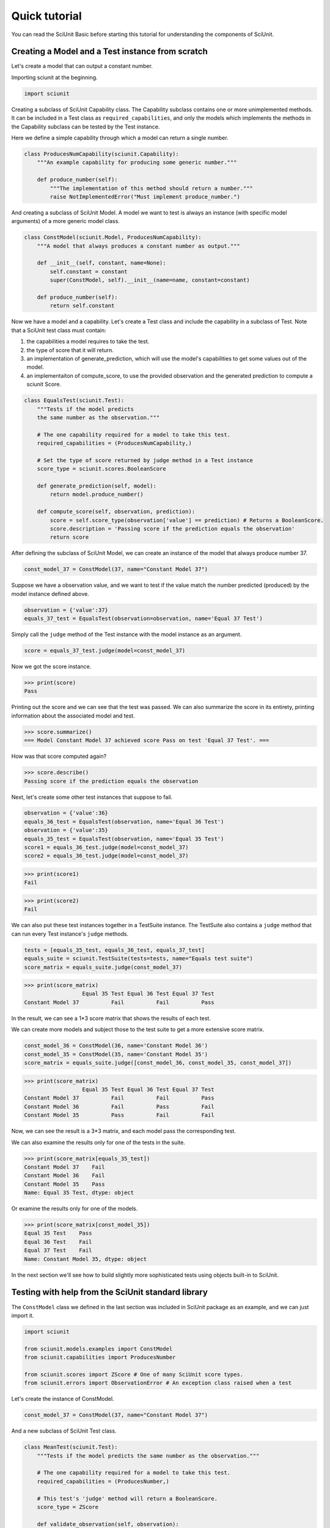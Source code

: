 Quick tutorial
===================

You can read the SciUnit Basic before starting this tutorial for understanding the components of SciUnit.

Creating a Model and a Test instance from scratch
-------------------------------------------------

Let's create a model that can output a constant number.

Importing sciunit at the beginning.

.. code-block:: python

    import sciunit

Creating a subclass of SciUnit Capability class. The Capability subclass contains 
one or more unimplemented methods. It can be included in a 
Test class as ``required_capabilities``, and only the models which 
implements the methods in the Capability subclass can be tested by the Test instance.


Here we define a simple capability through which a model can return a single number.

.. code-block:: python

    class ProducesNumCapability(sciunit.Capability):
        """An example capability for producing some generic number."""

        def produce_number(self):
            """The implementation of this method should return a number."""
            raise NotImplementedError("Must implement produce_number.")

And creating a subclass of SciUnit Model. A model we want to test is 
always an instance (with specific model arguments) of a more generic model class.

.. code-block:: python

    class ConstModel(sciunit.Model, ProducesNumCapability):
        """A model that always produces a constant number as output."""

        def __init__(self, constant, name=None):
            self.constant = constant
            super(ConstModel, self).__init__(name=name, constant=constant)

        def produce_number(self):
            return self.constant

Now we have a model and a capability. Let's create a Test class and include the capability in a subclass of Test.
Note that a SciUnit test class must contain:

1. the capabilities a model requires to take the test.

2. the type of score that it will return.

3. an implementation of generate_prediction, which will use the model's capabilities to get some values out of the model.

4. an implementaiton of compute_score, to use the provided observation and the generated prediction to compute a sciunit Score.

.. code-block:: python

    class EqualsTest(sciunit.Test):
        """Tests if the model predicts 
        the same number as the observation."""   
        
        # The one capability required for a model to take this test.
        required_capabilities = (ProducesNumCapability,)  

        # Set the type of score returned by judge method in a Test instance
        score_type = sciunit.scores.BooleanScore
        
        def generate_prediction(self, model):
            return model.produce_number()
        
        def compute_score(self, observation, prediction):
            score = self.score_type(observation['value'] == prediction) # Returns a BooleanScore. 
            score.description = 'Passing score if the prediction equals the observation'
            return score


After defining the subclass of SciUnit Model, we can create an instance of the model that always 
produce number 37.

.. code-block:: python

    const_model_37 = ConstModel(37, name="Constant Model 37")

Suppose we have a observation value, and we want to test if the value match the number predicted (produced) by 
the model instance defined above.

.. code-block:: python

    observation = {'value':37}
    equals_37_test = EqualsTest(observation=observation, name='Equal 37 Test')

Simply call the ``judge`` method of the Test instance with the model instance as an argument.

.. code-block:: python

    score = equals_37_test.judge(model=const_model_37)

Now we got the score instance. 

>>> print(score)
Pass

Printing out the score and we can see that the test was passed.
We can also summarize the score in its entirety, 
printing information about the associated model and test.

>>> score.summarize()
=== Model Constant Model 37 achieved score Pass on test 'Equal 37 Test'. ===

How was that score computed again?

>>> score.describe()
Passing score if the prediction equals the observation

Next, let's create some other test instances that suppose to fail.

.. code-block:: python

    observation = {'value':36}
    equals_36_test = EqualsTest(observation, name='Equal 36 Test')
    observation = {'value':35}
    equals_35_test = EqualsTest(observation, name='Equal 35 Test')
    score1 = equals_36_test.judge(model=const_model_37)
    score2 = equals_36_test.judge(model=const_model_37)


>>> print(score1)
Fail

>>> print(score2)
Fail

We can also put these test instances together in a TestSuite instance. 
The TestSuite also contains a ``judge`` method that can run every Test instance's ``judge`` methods.

.. code-block:: python

    tests = [equals_35_test, equals_36_test, equals_37_test]
    equals_suite = sciunit.TestSuite(tests=tests, name="Equals test suite")
    score_matrix = equals_suite.judge(const_model_37)
    
>>> print(score_matrix)
                  Equal 35 Test Equal 36 Test Equal 37 Test
Constant Model 37          Fail          Fail          Pass

In the result, we can see a 1*3 score matrix that shows the results of each test.

We can create more models and subject those to the test suite to get a more extensive score matrix.

.. code-block:: python

    const_model_36 = ConstModel(36, name='Constant Model 36')
    const_model_35 = ConstModel(35, name='Constant Model 35')
    score_matrix = equals_suite.judge([const_model_36, const_model_35, const_model_37])
    
>>> print(score_matrix)
                  Equal 35 Test Equal 36 Test Equal 37 Test
Constant Model 37          Fail          Fail          Pass
Constant Model 36          Fail          Pass          Fail
Constant Model 35          Pass          Fail          Fail

Now, we can see the result is a 3*3 matrix, and each model pass the corresponding test. 

We can also examine the results only for one of the tests in the suite.

>>> print(score_matrix[equals_35_test])
Constant Model 37    Fail
Constant Model 36    Fail
Constant Model 35    Pass
Name: Equal 35 Test, dtype: object

Or examine the results only for one of the models.  

>>> print(score_matrix[const_model_35])
Equal 35 Test    Pass
Equal 36 Test    Fail
Equal 37 Test    Fail
Name: Constant Model 35, dtype: object

In the next section we'll see how to build slightly more 
sophisticated tests using objects built-in to SciUnit.

Testing with help from the SciUnit standard library
---------------------------------------------------

The ``ConstModel`` class we defined in the last section was included in 
SciUnit package as an example, and we can just import it.

.. code-block:: python

    import sciunit

    from sciunit.models.examples import ConstModel
    from sciunit.capabilities import ProducesNumber

    from sciunit.scores import ZScore # One of many SciUnit score types.  
    from sciunit.errors import ObservationError # An exception class raised when a test 

Let's create the instance of ConstModel.

.. code-block:: python

    const_model_37 = ConstModel(37, name="Constant Model 37")


And a new subclass of SciUnit Test class.

.. code-block:: python

    class MeanTest(sciunit.Test):
        """Tests if the model predicts the same number as the observation."""   
        
        # The one capability required for a model to take this test.
        required_capabilities = (ProducesNumber,)   

        # This test's 'judge' method will return a BooleanScore.
        score_type = ZScore
        
        def validate_observation(self, observation):
            if type(observation) is not dict:
                raise ObservationError("Observation must be a python dictionary")
            if 'mean' not in observation:
                raise ObservationError("Observation must contain a 'mean' entry")
            
        def generate_prediction(self, model):
            return model.produce_number()
        
        def compute_score(self, observation, prediction):

            # Compute and return a ZScore object.
            score = ZScore.compute(observation,prediction)

            score.description = ("A z-score corresponding to the normalized location of the" 
                                "observation relative to the predicted distribution.")
            return score

Compared with the sruff in last section, we've done two new things here:

* The optional ``validate_observation`` method checks the observation to make sure that it is the right type, that it has the right attributes, etc. This can be used to ensures that the observation is exactly as the other core test methods expect. If we don't provide the right kind of observation:

* Instead of returning a BooleanScore, encoding a True/False value, we return a ZScore encoding a more quantitative summary of the relationship between the observation and the prediction.

Let's create a observation and attach it to the MeanTest instance.

.. code-block:: python

    observation = {'mean':37.8, 'std':2.1}
    mean_37_test = MeanTest(observation, name='Equal 37 Test')
    score = mean_37_test.judge(const_model_37)

And let's see what's the result:

>>> score.summarize()
=== Model Constant Model 37 achieved score Z = -0.38 on test 'Equal 37 Test'. ===

>>> score.describe()
A z-score corresponding to the normalized location of theobservation relative to the predicted distribution.

Example of RunnableModel and Backend
------------------------------------

Beside the usual model in previous sections, let's create a model that run a Backend instance to simulate and obtain results.

Firstly, import necessary components from SciUnit package.

.. code-block:: python

    import sciunit, random
    from sciunit import Test
    from sciunit.capabilities import Runnable
    from sciunit.scores import BooleanScore
    from sciunit.models import RunnableModel
    from sciunit.models.backends import register_backends, Backend


Let's define subclasses of SciUnit Backend, Test, and Model.

Note that:

1. A SciUnit Backend subclass should implement ``_backend_run`` method.

2. A SciUnit Backend subclass should implement ``run`` method.

.. code-block:: python

    class RandomNumBackend(Backend):
        '''generate a random integer between min and max'''

        def set_run_params(self, **run_params):

            # get min from run_params, if not exist, then 0.
            self.min = run_params.get('min', 0)

            # get max from run_params, if not exist, then self.min + 100.
            self.max = run_params.get('max', self.min + 100)

        def _backend_run(self):
            # generate and return random integer between min and max.
            return random.randint(self.min, self.max)

    class RandomNumModel(RunnableModel):
        """A model that always produces a constant number as output."""

        def run(self):
            self.results = self._backend.backend_run()


    class RangeTest(Test):
        """Tests if the model predicts the same number as the observation."""

        # Default Runnable Capability for RunnableModel
        required_capabilities = (Runnable,)

        # This test's 'judge' method will return a BooleanScore.
        score_type = BooleanScore

        def generate_prediction(self, model):
            model.run()
            return model.results

        def compute_score(self, observation, prediction):
            score = BooleanScore(
                observation['min'] <= prediction and observation['max'] >= prediction
            )
            return score




Let's define the model instance named ``model 1``.

.. code-block:: python

    model = RandomNumModel("model 1")


We must register any backend isntance in order to use it in model instances.

``set_backend`` and ``set_run_params`` methods can help us to set the run-parameters in the model and its backend.

.. code-block:: python

    register_backends({"Random Number": RandomNumBackend})
    model.set_backend("Random Number")
    model.set_run_params(min=1, max=10)

Next, create an observation that requires the generated random integer between 1 and 10 
and a test instance that use the observation and against the model

.. code-block:: python

    observation = {'min': 1, 'max': 10}
    oneToTenTest = RangeTest(observation, "test 1")
    score = oneToTenTest.judge(model)

print the score, and we can see the result.

>>> print(score)
Pass

Real Example
-------------

For real example of using SciUnit, you can read Chapter 5 and 6 of the Jupyter notebook tutorial.

`Tutorial Chapter 5`_

`Tutorial Chapter 6`_

.. _Tutorial Chapter 5: https://github.com/scidash/sciunit/blob/master/docs/chapter5.ipynb
.. _Tutorial Chapter 6: https://github.com/scidash/sciunit/blob/master/docs/chapter6.ipynb
